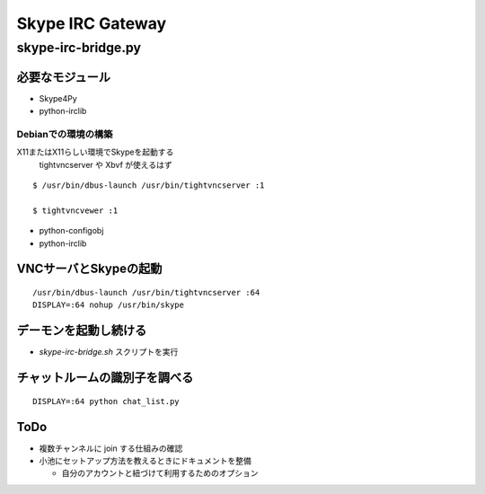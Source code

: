 =================
Skype IRC Gateway
=================

skype-irc-bridge.py
===================

必要なモジュール
----------------

- Skype4Py

- python-irclib

Debianでの環境の構築
^^^^^^^^^^^^^^^^^^^^

X11またはX11らしい環境でSkypeを起動する
  tightvncserver や Xbvf が使えるはず

::

  $ /usr/bin/dbus-launch /usr/bin/tightvncserver :1

  $ tightvncvewer :1

- python-configobj

- python-irclib

VNCサーバとSkypeの起動
----------------------

::

  /usr/bin/dbus-launch /usr/bin/tightvncserver :64
  DISPLAY=:64 nohup /usr/bin/skype

デーモンを起動し続ける
----------------------

- `skype-irc-bridge.sh` スクリプトを実行

チャットルームの識別子を調べる
------------------------------

::

  DISPLAY=:64 python chat_list.py

ToDo
----

- 複数チャンネルに join する仕組みの確認

- 小池にセットアップ方法を教えるときにドキュメントを整備

  - 自分のアカウントと紐づけて利用するためのオプション

